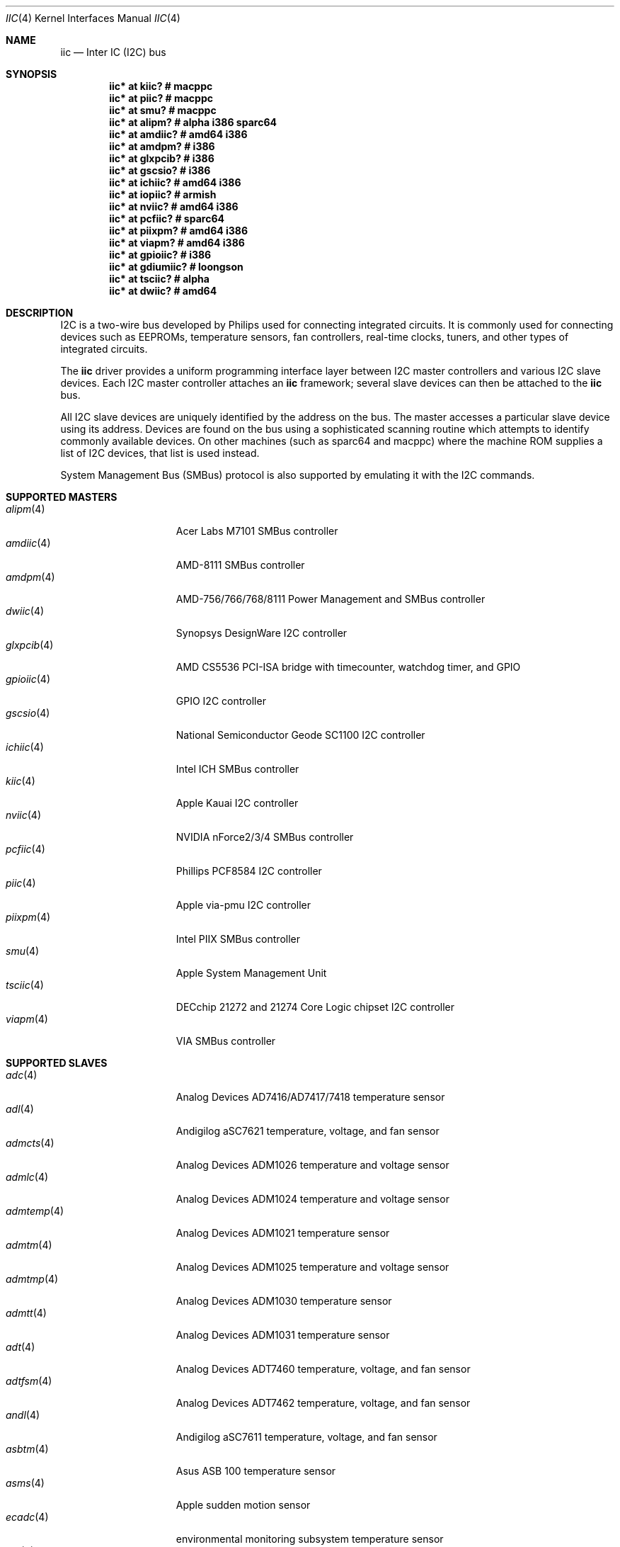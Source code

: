 .\"	$OpenBSD: iic.4,v 1.84 2014/12/27 16:08:03 jmc Exp $
.\"
.\" Copyright (c) 2004, 2006 Alexander Yurchenko <grange@openbsd.org>
.\"
.\" Permission to use, copy, modify, and distribute this software for any
.\" purpose with or without fee is hereby granted, provided that the above
.\" copyright notice and this permission notice appear in all copies.
.\"
.\" THE SOFTWARE IS PROVIDED "AS IS" AND THE AUTHOR DISCLAIMS ALL WARRANTIES
.\" WITH REGARD TO THIS SOFTWARE INCLUDING ALL IMPLIED WARRANTIES OF
.\" MERCHANTABILITY AND FITNESS. IN NO EVENT SHALL THE AUTHOR BE LIABLE FOR
.\" ANY SPECIAL, DIRECT, INDIRECT, OR CONSEQUENTIAL DAMAGES OR ANY DAMAGES
.\" WHATSOEVER RESULTING FROM LOSS OF USE, DATA OR PROFITS, WHETHER IN AN
.\" ACTION OF CONTRACT, NEGLIGENCE OR OTHER TORTIOUS ACTION, ARISING OUT OF
.\" OR IN CONNECTION WITH THE USE OR PERFORMANCE OF THIS SOFTWARE.
.\"
.Dd $Mdocdate: December 27 2014 $
.Dt IIC 4
.Os
.Sh NAME
.Nm iic
.Nd Inter IC (I2C) bus
.Sh SYNOPSIS
.Cd "iic* at kiic?                  # macppc"
.Cd "iic* at piic?                  # macppc"
.Cd "iic* at smu?                   # macppc"
.Cd "iic* at alipm?                 # alpha i386 sparc64 "
.Cd "iic* at amdiic?                # amd64 i386"
.Cd "iic* at amdpm?                 # i386"
.Cd "iic* at glxpcib?               # i386"
.Cd "iic* at gscsio?                # i386"
.Cd "iic* at ichiic?                # amd64 i386"
.Cd "iic* at iopiic?                # armish"
.Cd "iic* at nviic?                 # amd64 i386"
.Cd "iic* at pcfiic?                # sparc64"
.Cd "iic* at piixpm?                # amd64 i386"
.Cd "iic* at viapm?                 # amd64 i386"
.Cd "iic* at gpioiic?               # i386"
.Cd "iic* at gdiumiic?              # loongson"
.Cd "iic* at tsciic?                # alpha"
.Cd "iic* at dwiic?                 # amd64"
.Sh DESCRIPTION
.Tn I2C
is a two-wire bus developed by Philips used for connecting
integrated circuits.
It is commonly used for connecting devices such as EEPROMs,
temperature sensors, fan controllers, real-time clocks, tuners,
and other types of integrated circuits.
.Pp
The
.Nm
driver provides a uniform programming interface layer between
.Tn I2C
master controllers and various
.Tn I2C
slave devices.
Each
.Tn I2C
master controller attaches an
.Nm
framework; several slave devices can then be attached to the
.Nm
bus.
.Pp
All
.Tn I2C
slave devices are uniquely identified by the address on the bus.
The master accesses a particular slave device using its address.
Devices are found on the bus using a sophisticated scanning routine
which attempts to identify commonly available devices.
On other machines (such as sparc64 and macppc) where the machine ROM
supplies a list of I2C devices, that list is used instead.
.Pp
System Management Bus (SMBus) protocol is also supported by emulating
it with the
.Tn I2C
commands.
.Sh SUPPORTED MASTERS
.Bl -tag -width 13n -compact
.It Xr alipm 4
Acer Labs M7101 SMBus controller
.It Xr amdiic 4
AMD-8111 SMBus controller
.It Xr amdpm 4
AMD-756/766/768/8111 Power Management and SMBus controller
.It Xr dwiic 4
Synopsys DesignWare I2C controller
.It Xr glxpcib 4
AMD CS5536 PCI-ISA bridge with timecounter, watchdog timer, and GPIO
.It Xr gpioiic 4
GPIO I2C controller
.It Xr gscsio 4
National Semiconductor Geode SC1100 I2C controller
.It Xr ichiic 4
Intel ICH SMBus controller
.It Xr kiic 4
Apple Kauai I2C controller
.It Xr nviic 4
NVIDIA nForce2/3/4 SMBus controller
.It Xr pcfiic 4
Phillips PCF8584 I2C controller
.It Xr piic 4
Apple via-pmu I2C controller
.It Xr piixpm 4
Intel PIIX SMBus controller
.It Xr smu 4
Apple System Management Unit
.It Xr tsciic 4
DECchip 21272 and 21274 Core Logic chipset I2C controller
.It Xr viapm 4
VIA SMBus controller
.El
.Sh SUPPORTED SLAVES
.Bl -tag -width 13n -compact
.It Xr adc 4
Analog Devices AD7416/AD7417/7418 temperature sensor
.It Xr adl 4
Andigilog aSC7621 temperature, voltage, and fan sensor
.It Xr admcts 4
Analog Devices ADM1026 temperature and voltage sensor
.It Xr admlc 4
Analog Devices ADM1024 temperature and voltage sensor
.It Xr admtemp 4
Analog Devices ADM1021 temperature sensor
.It Xr admtm 4
Analog Devices ADM1025 temperature and voltage sensor
.It Xr admtmp 4
Analog Devices ADM1030 temperature sensor
.It Xr admtt 4
Analog Devices ADM1031 temperature sensor
.It Xr adt 4
Analog Devices ADT7460 temperature, voltage, and fan sensor
.It Xr adtfsm 4
Analog Devices ADT7462 temperature, voltage, and fan sensor
.It Xr andl 4
Andigilog aSC7611 temperature, voltage, and fan sensor
.It Xr asbtm 4
Asus ASB 100 temperature sensor
.It Xr asms 4
Apple sudden motion sensor
.It Xr ecadc 4
environmental monitoring subsystem temperature sensor
.It Xr fcu 4
Apple Fan Control Unit sensor device
.It Xr fintek 4
Fintek F75375 temperature sensor
.It Xr glenv 4
Genesys Logic GL518SM temperature, voltage, and fan sensor
.It Xr ihidev 4
HID over I2C support
.It Xr lisa 4
STMicroelectronics LIS331DL MEMS motion sensor
.It Xr lm 4
National Semiconductor LM78/79/81 temperature, voltage, and fan sensor
.It Xr lmenv 4
National Semiconductor LM87 temperature, voltage, and fan sensor
.It Xr lmn 4
National Semiconductor LM93 temperature, voltage, and fan sensor
.It Xr lmtemp 4
National Semiconductor LM75/LM76/LM77 temperature sensor
.It Xr maxds 4
Maxim DS1624/DS1631/DS1721 temperature sensor
.It Xr maxtmp 4
Maxim MAX6642/MAX6690 temperature sensor
.It Xr mfokclock 4
M41T8x Real Time Clock
.It Xr nvt 4
Nuvoton W83795G/ADG temperature, voltage, and fan sensor
.It Xr pcagpio 4
Philips PCA955[4567] GPIO controller
.It Xr pcaled 4
Philips PCA9532/9552 GPIO LED dimmer
.It Xr pcfadc 4
Philips PCF8591 temperature sensor
.It Xr ricohrtc 4
Ricoh RS5C372 Real Time Clock
.It Xr sdtemp 4
SO-DIMM (JC-42.4) temperature sensor
.It Xr spdmem 4
Serial Presence Detect memory
.It Xr stsec 4
ST7 embedded controller
.It Xr tda 4
Philips TDA8444 fan controller
.It Xr thmc 4
TI THMC50, Analog ADM1022/1028 temperature sensor
.It Xr tsl 4
TAOS TSL2560/61 light sensor
.It Xr wbenv 4
Winbond W83L784R/W83L785R/W83L785TS-L temperature, voltage, and fan sensor
.It Xr wbng 4
Winbond W83793G temperature, voltage, and fan sensor
.El
.Sh SEE ALSO
.Xr intro 4 ,
.Xr iic 9
.Sh HISTORY
The
.Tn I2C
framework first appeared in
.Nx 2.0 .
.Ox
support was added in
.Ox 3.6 .
I2C bus scanning was added in
.Ox 3.9 .
.Sh AUTHORS
The
.Tn I2C
framework was written by
Steve C. Woodford and Jason R. Thorpe for
.Nx
and then ported to
.Ox
by
.An Alexander Yurchenko Aq Mt grange@openbsd.org .
